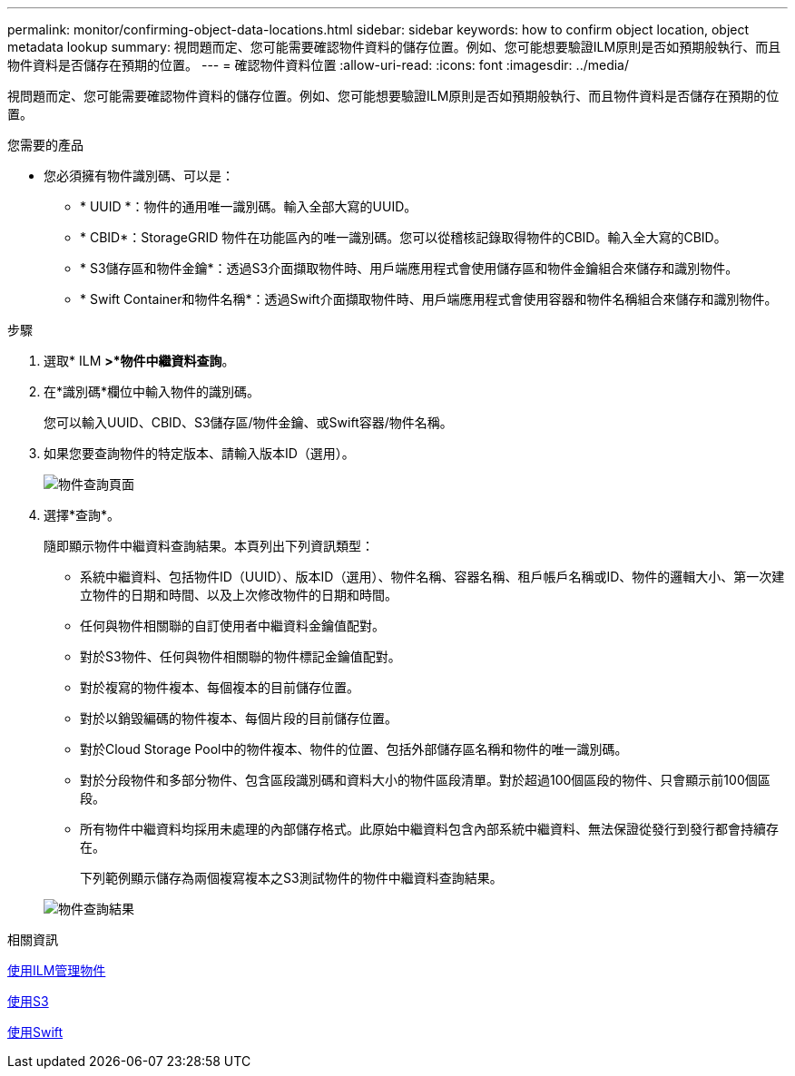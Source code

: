 ---
permalink: monitor/confirming-object-data-locations.html 
sidebar: sidebar 
keywords: how to confirm object location, object metadata lookup 
summary: 視問題而定、您可能需要確認物件資料的儲存位置。例如、您可能想要驗證ILM原則是否如預期般執行、而且物件資料是否儲存在預期的位置。 
---
= 確認物件資料位置
:allow-uri-read: 
:icons: font
:imagesdir: ../media/


[role="lead"]
視問題而定、您可能需要確認物件資料的儲存位置。例如、您可能想要驗證ILM原則是否如預期般執行、而且物件資料是否儲存在預期的位置。

.您需要的產品
* 您必須擁有物件識別碼、可以是：
+
** * UUID *：物件的通用唯一識別碼。輸入全部大寫的UUID。
** * CBID*：StorageGRID 物件在功能區內的唯一識別碼。您可以從稽核記錄取得物件的CBID。輸入全大寫的CBID。
** * S3儲存區和物件金鑰*：透過S3介面擷取物件時、用戶端應用程式會使用儲存區和物件金鑰組合來儲存和識別物件。
** * Swift Container和物件名稱*：透過Swift介面擷取物件時、用戶端應用程式會使用容器和物件名稱組合來儲存和識別物件。




.步驟
. 選取* ILM *>*物件中繼資料查詢*。
. 在*識別碼*欄位中輸入物件的識別碼。
+
您可以輸入UUID、CBID、S3儲存區/物件金鑰、或Swift容器/物件名稱。

. 如果您要查詢物件的特定版本、請輸入版本ID（選用）。
+
image::../media/object_lookup.png[物件查詢頁面]

. 選擇*查詢*。
+
隨即顯示物件中繼資料查詢結果。本頁列出下列資訊類型：

+
** 系統中繼資料、包括物件ID（UUID）、版本ID（選用）、物件名稱、容器名稱、租戶帳戶名稱或ID、物件的邏輯大小、第一次建立物件的日期和時間、以及上次修改物件的日期和時間。
** 任何與物件相關聯的自訂使用者中繼資料金鑰值配對。
** 對於S3物件、任何與物件相關聯的物件標記金鑰值配對。
** 對於複寫的物件複本、每個複本的目前儲存位置。
** 對於以銷毀編碼的物件複本、每個片段的目前儲存位置。
** 對於Cloud Storage Pool中的物件複本、物件的位置、包括外部儲存區名稱和物件的唯一識別碼。
** 對於分段物件和多部分物件、包含區段識別碼和資料大小的物件區段清單。對於超過100個區段的物件、只會顯示前100個區段。
** 所有物件中繼資料均採用未處理的內部儲存格式。此原始中繼資料包含內部系統中繼資料、無法保證從發行到發行都會持續存在。
+
下列範例顯示儲存為兩個複寫複本之S3測試物件的物件中繼資料查詢結果。



+
image::../media/object_lookup_results.png[物件查詢結果]



.相關資訊
xref:../ilm/index.adoc[使用ILM管理物件]

xref:../s3/index.adoc[使用S3]

xref:../swift/index.adoc[使用Swift]
